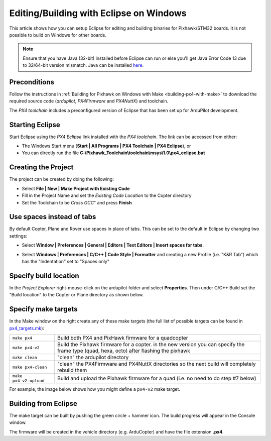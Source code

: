 .. _editing-the-code-with-eclipse:

========================================
Editing/Building with Eclipse on Windows
========================================

This article shows how you can setup Eclipse for editing and building binaries for Pixhawk/STM32 boards.  It is not possible to build on Windows for other boards.

.. note::

   Ensure that you have Java (32-bit) installed before Eclipse can run or else you'll get Java Error Code 13 due to 32/64-bit version mismatch. Java can be installed `here <https://www.java.com/en/>`__.

Preconditions
=============

Follow the instructions in :ref:`Building for Pixhawk on Windows with Make <building-px4-with-make>` to download the required source code
(*ardupilot*, *PX4Firmware* and *PX4NuttX*) and toolchain.

The *PX4 toolchain* includes a preconfigured version of Eclipse that has
been set up for ArduPilot development.

Starting Eclipse
================

Start Eclipse using the *PX4 Eclipse* link installed with the *PX4
toolchain*. The link can be accessed from either:

-  The Windows Start menu (**Start \| All Programs \| PX4 Toolchain \|
   PX4 Eclipse**), or
-  You can directly run the file
   **C:\\Pixhawk_Toolchain\\toolchain\\msys\\1.0\\px4_eclipse.bat**

Creating the Project
====================

The project can be created by doing the following:

-  Select **File \| New \| Make Project with Existing Code**
-  Fill in the Project Name and set the *Existing Code Location* to the
   Copter directory
-  Set the Toolchain to be *Cross GCC*" and press **Finish**

.. image:: ../images/EditingTheCode_Eclipse2.png
    :target: ../_images/EditingTheCode_Eclipse2.png

Use spaces instead of tabs
==========================

By default Copter, Plane and Rover use spaces in place of tabs. This can
be set to the default in Eclipse by changing two settings:

-  Select **Window \| Preferences \| General \| Editors \| Text Editors
   \| Insert spaces for tabs**.

   .. image:: ../images/EditingTheCode_Eclipse_spaces1.png
       :target: ../_images/EditingTheCode_Eclipse_spaces1.png
    
-  Select **Windows \| Preferences \| C/C++ \| Code Style \| Formatter**
   and creating a new Profile (i.e. "K&R Tab") which has the
   "Indentation" set to "Spaces only"

   .. image:: ../images/EditingTheCode_Eclipse_spaces2.png
       :target: ../_images/EditingTheCode_Eclipse_spaces2.png

Specify build location
======================

In the *Project Explorer* right-mouse-click on the ardupilot folder and
select **Properties**. Then under C/C++ Build set the "Build location"
to the Copter or Plane directory as shown below.

.. image:: ../images/EditingTheCode_Eclipse6.png
    :target: ../_images/EditingTheCode_Eclipse6.png

Specify make targets
====================

In the Make window on the right create any of these make targets (the
full list of possible targets can be found in
`px4_targets.mk <https://github.com/ArduPilot/ardupilot/blob/master/mk/px4_targets.mk>`__):

+--------------------------------------+--------------------------------------+
| ``make px4``                         | Build both PX4 and PixHawk firmware  |
|                                      | for a quadcopter                     |
+--------------------------------------+--------------------------------------+
| ``make px4-v2``                      | Build the Pixhawk firmware for a     |
|                                      | copter. in the new version you can   |
|                                      | specify the frame type (quad, hexa,  | 
|                                      | octo) after flashing the pixhawk     | 
+--------------------------------------+--------------------------------------+
| ``make clean``                       | "clean" the ardupilot directory      |
+--------------------------------------+--------------------------------------+
| ``make px4-clean``                   | "clean" the PX4Firmware and PX4NuttX |
|                                      | directories so the next build will   |
|                                      | completely rebuild them              |
+--------------------------------------+--------------------------------------+
| ``make px4-v2-upload``               | Build and upload the Pixhawk         |
|                                      | firmware for a quad (i.e. no need to |
|                                      | do step #7 below)                    |
+--------------------------------------+--------------------------------------+

For example, the image below shows how you might define a ``px4-v2``
make target.

.. image:: ../images/EditingTheCode_Eclipse3.png
    :target: ../_images/EditingTheCode_Eclipse3.png


Building from Eclipse
=====================

The make target can be built by pushing the green circle + hammer icon. 
The build progress will appear in the Console window.

.. image:: ../images/EditingTheCode_Eclipse4.png
    :target: ../_images/EditingTheCode_Eclipse4.png

The firmware will be created in the vehicle directory (e.g. ArduCopter)
and have the file extension **.px4**.

